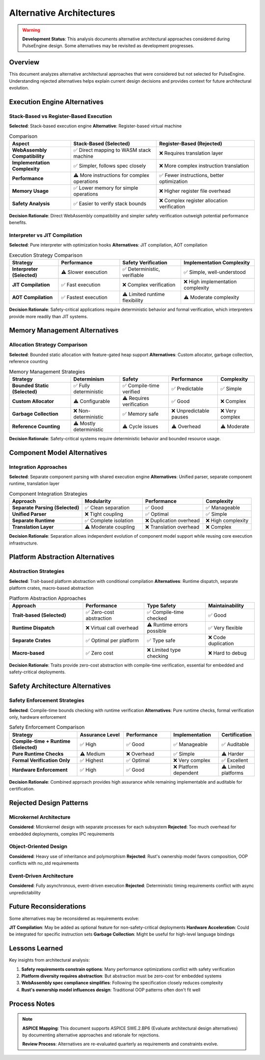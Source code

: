 ========================
Alternative Architectures
========================

.. warning::
   **Development Status**: This analysis documents alternative architectural approaches 
   considered during PulseEngine design. Some alternatives may be revisited as development progresses.

Overview
========

This document analyzes alternative architectural approaches that were considered but not selected 
for PulseEngine. Understanding rejected alternatives helps explain current design decisions and 
provides context for future architectural evolution.

Execution Engine Alternatives
=============================

Stack-Based vs Register-Based Execution
----------------------------------------

**Selected**: Stack-based execution engine
**Alternative**: Register-based virtual machine

.. list-table:: Comparison
   :header-rows: 1
   :widths: 25 35 40

   * - Aspect
     - Stack-Based (Selected)
     - Register-Based (Rejected)
   * - **WebAssembly Compatibility**
     - ✅ Direct mapping to WASM stack machine
     - ❌ Requires translation layer
   * - **Implementation Complexity**
     - ✅ Simpler, follows spec closely
     - ❌ More complex instruction translation
   * - **Performance**
     - ⚠️ More instructions for complex operations
     - ✅ Fewer instructions, better optimization
   * - **Memory Usage**
     - ✅ Lower memory for simple operations
     - ❌ Higher register file overhead
   * - **Safety Analysis**
     - ✅ Easier to verify stack bounds
     - ❌ Complex register allocation verification

**Decision Rationale**: Direct WebAssembly compatibility and simpler safety verification outweigh 
potential performance benefits.

Interpreter vs JIT Compilation
------------------------------

**Selected**: Pure interpreter with optimization hooks
**Alternatives**: JIT compilation, AOT compilation

.. list-table:: Execution Strategy Comparison
   :header-rows: 1
   :widths: 20 25 25 30

   * - Strategy
     - Performance
     - Safety Verification
     - Implementation Complexity
   * - **Interpreter (Selected)**
     - ⚠️ Slower execution
     - ✅ Deterministic, verifiable
     - ✅ Simple, well-understood
   * - **JIT Compilation**
     - ✅ Fast execution
     - ❌ Complex verification
     - ❌ High implementation complexity
   * - **AOT Compilation**
     - ✅ Fastest execution
     - ⚠️ Limited runtime flexibility
     - ⚠️ Moderate complexity

**Decision Rationale**: Safety-critical applications require deterministic behavior and formal 
verification, which interpreters provide more readily than JIT systems.

Memory Management Alternatives
==============================

Allocation Strategy Comparison
------------------------------

**Selected**: Bounded static allocation with feature-gated heap support
**Alternatives**: Custom allocator, garbage collection, reference counting

.. list-table:: Memory Management Strategies
   :header-rows: 1
   :widths: 25 20 20 20 15

   * - Strategy
     - Determinism
     - Safety
     - Performance
     - Complexity
   * - **Bounded Static (Selected)**
     - ✅ Fully deterministic
     - ✅ Compile-time verified
     - ✅ Predictable
     - ✅ Simple
   * - **Custom Allocator**
     - ⚠️ Configurable
     - ⚠️ Requires verification
     - ✅ Good
     - ❌ Complex
   * - **Garbage Collection**
     - ❌ Non-deterministic
     - ✅ Memory safe
     - ❌ Unpredictable pauses
     - ❌ Very complex
   * - **Reference Counting**
     - ⚠️ Mostly deterministic
     - ⚠️ Cycle issues
     - ⚠️ Overhead
     - ⚠️ Moderate

**Decision Rationale**: Safety-critical systems require deterministic behavior and bounded resource usage.

Component Model Alternatives
============================

Integration Approaches
-----------------------

**Selected**: Separate component parsing with shared execution engine
**Alternatives**: Unified parser, separate component runtime, translation layer

.. list-table:: Component Integration Strategies
   :header-rows: 1
   :widths: 30 25 25 20

   * - Approach
     - Modularity
     - Performance
     - Complexity
   * - **Separate Parsing (Selected)**
     - ✅ Clean separation
     - ✅ Good
     - ✅ Manageable
   * - **Unified Parser**
     - ❌ Tight coupling
     - ✅ Optimal
     - ✅ Simple
   * - **Separate Runtime**
     - ✅ Complete isolation
     - ❌ Duplication overhead
     - ❌ High complexity
   * - **Translation Layer**
     - ⚠️ Moderate coupling
     - ❌ Translation overhead
     - ❌ Complex

**Decision Rationale**: Separation allows independent evolution of component model support while 
reusing core execution infrastructure.

Platform Abstraction Alternatives
=================================

Abstraction Strategies
----------------------

**Selected**: Trait-based platform abstraction with conditional compilation
**Alternatives**: Runtime dispatch, separate platform crates, macro-based abstraction

.. list-table:: Platform Abstraction Approaches
   :header-rows: 1
   :widths: 30 25 25 20

   * - Approach
     - Performance
     - Type Safety
     - Maintainability
   * - **Trait-based (Selected)**
     - ✅ Zero-cost abstraction
     - ✅ Compile-time checked
     - ✅ Good
   * - **Runtime Dispatch**
     - ❌ Virtual call overhead
     - ⚠️ Runtime errors possible
     - ✅ Very flexible
   * - **Separate Crates**
     - ✅ Optimal per platform
     - ✅ Type safe
     - ❌ Code duplication
   * - **Macro-based**
     - ✅ Zero cost
     - ❌ Limited type checking
     - ❌ Hard to debug

**Decision Rationale**: Traits provide zero-cost abstraction with compile-time verification, 
essential for embedded and safety-critical deployments.

Safety Architecture Alternatives
================================

Safety Enforcement Strategies
-----------------------------

**Selected**: Compile-time bounds checking with runtime verification
**Alternatives**: Pure runtime checks, formal verification only, hardware enforcement

.. list-table:: Safety Enforcement Comparison
   :header-rows: 1
   :widths: 30 20 20 20 10

   * - Strategy
     - Assurance Level
     - Performance
     - Implementation
     - Certification
   * - **Compile-time + Runtime (Selected)**
     - ✅ High
     - ✅ Good
     - ✅ Manageable
     - ✅ Auditable
   * - **Pure Runtime Checks**
     - ⚠️ Medium
     - ❌ Overhead
     - ✅ Simple
     - ⚠️ Harder
   * - **Formal Verification Only**
     - ✅ Highest
     - ✅ Optimal
     - ❌ Very complex
     - ✅ Excellent
   * - **Hardware Enforcement**
     - ✅ High
     - ✅ Good
     - ❌ Platform dependent
     - ⚠️ Limited platforms

**Decision Rationale**: Combined approach provides high assurance while remaining implementable 
and auditable for certification.

Rejected Design Patterns
========================

Microkernel Architecture
------------------------

**Considered**: Microkernel design with separate processes for each subsystem
**Rejected**: Too much overhead for embedded deployments, complex IPC requirements

Object-Oriented Design
----------------------

**Considered**: Heavy use of inheritance and polymorphism
**Rejected**: Rust's ownership model favors composition, OOP conflicts with no_std requirements

Event-Driven Architecture
-------------------------

**Considered**: Fully asynchronous, event-driven execution
**Rejected**: Deterministic timing requirements conflict with async unpredictability

Future Reconsiderations
======================

Some alternatives may be reconsidered as requirements evolve:

**JIT Compilation**: May be added as optional feature for non-safety-critical deployments
**Hardware Acceleration**: Could be integrated for specific instruction sets
**Garbage Collection**: Might be useful for high-level language bindings

Lessons Learned
===============

Key insights from architectural analysis:

1. **Safety requirements constrain options**: Many performance optimizations conflict with safety verification
2. **Platform diversity requires abstraction**: But abstraction must be zero-cost for embedded systems
3. **WebAssembly spec compliance simplifies**: Following the specification closely reduces complexity
4. **Rust's ownership model influences design**: Traditional OOP patterns often don't fit well

Process Notes
=============

.. note::
   **ASPICE Mapping**: This document supports ASPICE SWE.2.BP6 
   (Evaluate architectural design alternatives) by documenting 
   alternative approaches and rationale for rejections.

   **Review Process**: Alternatives are re-evaluated quarterly as 
   requirements and constraints evolve.